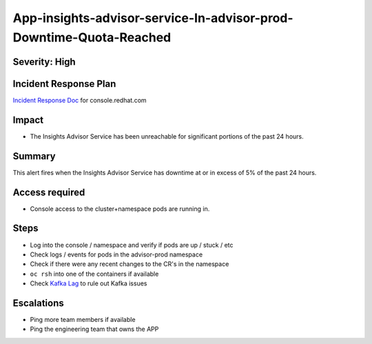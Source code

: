 App-insights-advisor-service-In-advisor-prod-Downtime-Quota-Reached
==================================================================

Severity: High
-------------------

Incident Response Plan
----------------------

`Incident Response Doc`_ for console.redhat.com

Impact
------

-  The Insights Advisor Service has been unreachable for significant portions of the past 24 hours.

Summary
-------

This alert fires when the Insights Advisor Service has downtime at or in excess of 5% of the past 24 hours.

Access required
---------------

-  Console access to the cluster+namespace pods are running in.

Steps
-----

-  Log into the console / namespace and verify if pods are up / stuck / etc
-  Check logs / events for pods in the advisor-prod namespace
-  Check if there were any recent changes to the CR's in the namespace
-  ``oc rsh`` into one of the containers if available
-  Check `Kafka Lag`_ to rule out Kafka issues

Escalations
-----------

-  Ping more team members if available
-  Ping the engineering team that owns the APP

.. _Incident Response Doc: https://docs.google.com/document/d/1AyEQnL4B11w7zXwum8Boty2IipMIxoFw1ri1UZB6xJE
.. _Kafka Lag: https://grafana.app-sre.devshift.net/d/KGbSSk6Wz/kafka-lag?orgId=1
